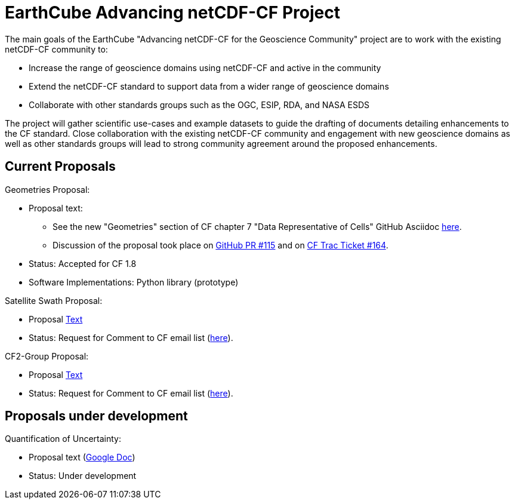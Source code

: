= EarthCube Advancing netCDF-CF Project

The main goals of the EarthCube "Advancing netCDF-CF for the
Geoscience Community" project are to work with the existing netCDF-CF
community to:

* Increase the range of geoscience domains using netCDF-CF and active
  in the community
* Extend the netCDF-CF standard to support data from a wider range of
  geoscience domains
* Collaborate with other standards groups such as the OGC, ESIP, RDA,
  and NASA ESDS

The project will gather scientific use-cases and example datasets to
guide the drafting of documents detailing enhancements to the CF
standard. Close collaboration with the existing netCDF-CF community
and engagement with new geoscience domains as well as other standards
groups will lead to strong community agreement around the proposed
enhancements.


== Current Proposals

Geometries Proposal:

* Proposal text:
** See the new "Geometries" section of CF chapter 7 "Data Representative of Cells"  GitHub Asciidoc https://github.com/dblodgett-usgs/cf-conventions/blob/7768e33e7edff459482e8ef8057ea6b8e015c9eb/ch07.adoc#geometries[here].
** Discussion of the proposal took place on link:https://github.com/cf-convention/cf-conventions/pull/115[GitHub PR #115] and on https://cf-trac.llnl.gov/trac/ticket/164[CF Trac Ticket #164].
* Status: Accepted for CF 1.8
* Software Implementations: Python library (prototype)

Satellite Swath Proposal:

* Proposal https://github.com/Unidata/EC-netCDF-CF/blob/master/swath/swath.adoc[Text]
* Status: Request for Comment to CF email list (http://mailman.cgd.ucar.edu/pipermail/cf-metadata/2018/060126.html[here]).

CF2-Group Proposal:

* Proposal https://github.com/diwg/cf2/blob/master/group/cf2-group.adoc[Text]
* Status: Request for Comment to CF email list (http://mailman.cgd.ucar.edu/pipermail/cf-metadata/2018/060126.html[here]).


== Proposals under development

Quantification of Uncertainty:

* Proposal text (https://docs.google.com/document/d/18WDbacUkflaZEdM8dHJ9Uu6zcMwT29QQVC6Q4FHkj98/edit[Google Doc])
* Status: Under development
